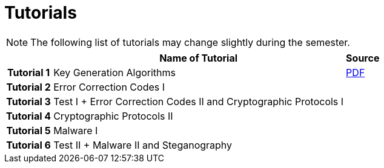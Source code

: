 = Tutorials
:imagesdir: ../labs/files
:toc:

NOTE: The following list of tutorials may change slightly during the semester. 

[cols="h,2*" options="autowidth,header"]
|====
|
| Name of Tutorial
| Source

| Tutorial 1
| Key Generation Algorithms
| link:{imagesdir}/nie_aib_tut1.pdf[PDF]

| Tutorial 2
| Error Correction Codes I
| 


| Tutorial 3
| Test I + Error Correction Codes II and Cryptographic Protocols I
| 


| Tutorial 4
| Cryptographic Protocols II
| 

| Tutorial 5
| Malware I
| 


| Tutorial 6
| Test II + Malware II and Steganography
| 
|====
